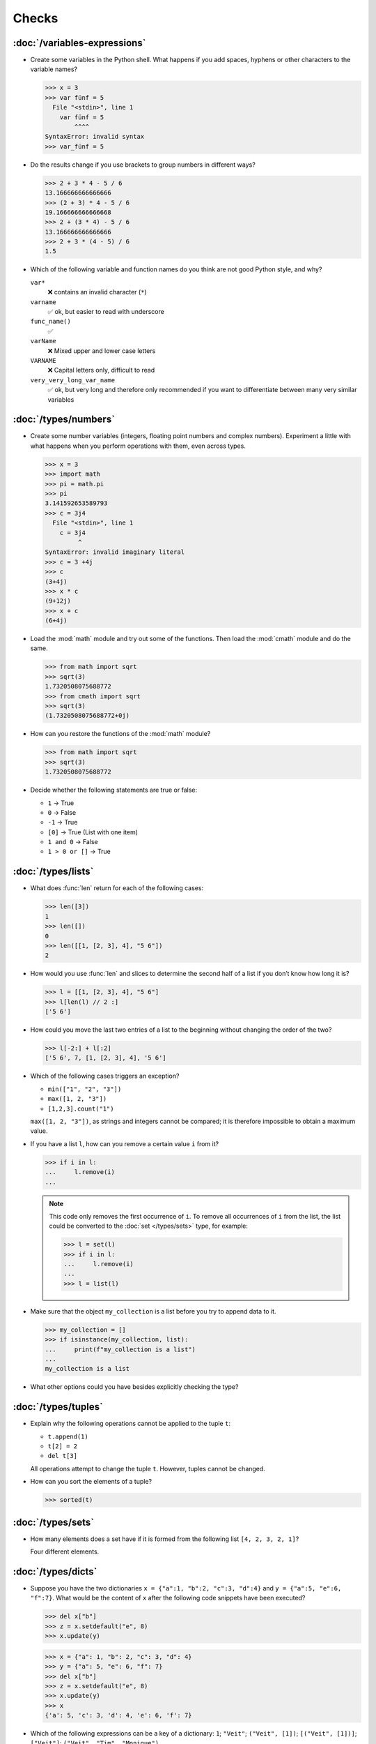 Checks
======

:doc:`/variables-expressions`
-----------------------------

* Create some variables in the Python shell. What happens if you add spaces,
  hyphens or other characters to the variable names?

  .. blacken-docs:off

  .. code-block:: pycon

     >>> x = 3
     >>> var fünf = 5
       File "<stdin>", line 1
         var fünf = 5
             ^^^^
     SyntaxError: invalid syntax
     >>> var_fünf = 5

  .. blacken-docs:on

* Do the results change if you use brackets to group numbers in different ways?

  .. code-block:: pycon

     >>> 2 + 3 * 4 - 5 / 6
     13.166666666666666
     >>> (2 + 3) * 4 - 5 / 6
     19.166666666666668
     >>> 2 + (3 * 4) - 5 / 6
     13.166666666666666
     >>> 2 + 3 * (4 - 5) / 6
     1.5

* Which of the following variable and function names do you think are not good
  Python style, and why?

  ``var*``
      ❌ contains an invalid character (``*``)
  ``varname``
      ✅ ok, but easier to read with underscore
  ``func_name()``
      ✅
  ``varName``
      ❌ Mixed upper and lower case letters
  ``VARNAME``
      ❌ Capital letters only, difficult to read
  ``very_very_long_var_name``
      ✅ ok, but very long and therefore only recommended if you want to differentiate between many very similar variables

:doc:`/types/numbers`
---------------------

* Create some number variables (integers, floating point numbers and complex
  numbers). Experiment a little with what happens when you perform operations
  with them, even across types.

  .. blacken-docs:off

  .. code-block:: pycon

     >>> x = 3
     >>> import math
     >>> pi = math.pi
     >>> pi
     3.141592653589793
     >>> c = 3j4
       File "<stdin>", line 1
         c = 3j4
              ^
     SyntaxError: invalid imaginary literal
     >>> c = 3 +4j
     >>> c
     (3+4j)
     >>> x * c
     (9+12j)
     >>> x + c
     (6+4j)

  .. blacken-docs:on

* Load the :mod:`math` module and try out some of the functions. Then load the
  :mod:`cmath` module and do the same.

  .. code-block:: pycon

     >>> from math import sqrt
     >>> sqrt(3)
     1.7320508075688772
     >>> from cmath import sqrt
     >>> sqrt(3)
     (1.7320508075688772+0j)

* How can you restore the functions of the :mod:`math` module?

  .. code-block:: pycon

     >>> from math import sqrt
     >>> sqrt(3)
     1.7320508075688772

* Decide whether the following statements are true or false:

  * ``1`` → True
  * ``0`` → False
  * ``-1`` → True
  * ``[0]`` → True (List with one item)
  * ``1 and 0`` → False
  * ``1 > 0 or []`` → True

:doc:`/types/lists`
-------------------

* What does :func:`len` return for each of the following cases:

  .. code-block:: pycon

     >>> len([3])
     1
     >>> len([])
     0
     >>> len([[1, [2, 3], 4], "5 6"])
     2

* How would you use :func:`len` and slices to determine the second half of a
  list if you don’t know how long it is?

  .. code-block:: pycon

     >>> l = [[1, [2, 3], 4], "5 6"]
     >>> l[len(l) // 2 :]
     ['5 6']

* How could you move the last two entries of a list to the beginning without
  changing the order of the two?

  .. code-block:: pycon

     >>> l[-2:] + l[:2]
     ['5 6', 7, [1, [2, 3], 4], '5 6']

* Which of the following cases triggers an exception?

  * ``min(["1", "2", "3"])``
  * ``max([1, 2, "3"])``
  * ``[1,2,3].count("1")``

  ``max([1, 2, "3"])``, as strings and integers cannot be compared; it is
  therefore impossible to obtain a maximum value.

* If you have a list ``l``, how can you remove a certain value ``i`` from it?

  .. code-block:: pycon

     >>> if i in l:
     ...     l.remove(i)
     ...

  .. note::
     This code only removes the first occurrence of ``i``. To remove all
     occurrences of ``i`` from the list, the list could be converted to the
     :doc:`set </types/sets>` type, for example:

     .. code-block:: pycon

        >>> l = set(l)
        >>> if i in l:
        ...     l.remove(i)
        ...
        >>> l = list(l)

* Make sure that the object ``my_collection`` is a list before you try to append
  data to it.

  .. code-block:: pycon

     >>> my_collection = []
     >>> if isinstance(my_collection, list):
     ...     print(f"my_collection is a list")
     ...
     my_collection is a list

* What other options could you have besides explicitly checking the type?

:doc:`/types/tuples`
--------------------

* Explain why the following operations cannot be applied to the tuple ``t``:

  * ``t.append(1)``
  * ``t[2] = 2``
  * ``del t[3]``

  All operations attempt to change the tuple ``t``. However, tuples cannot be
  changed.

* How can you sort the elements of a tuple?

  .. code-block:: pycon

     >>> sorted(t)

:doc:`/types/sets`
------------------

* How many elements does a set have if it is formed from the following list
  ``[4, 2, 3, 2, 1]``?

  Four different elements.

:doc:`/types/dicts`
-------------------

* Suppose you have the two dictionaries ``x = {"a":1, "b":2, "c":3, "d":4}`` and
  ``y = {"a":5, "e":6, "f":7}``. What would be the content of ``x`` after the
  following code snippets have been executed?

  .. code-block:: pycon

     >>> del x["b"]
     >>> z = x.setdefault("e", 8)
     >>> x.update(y)

  .. code-block:: pycon

     >>> x = {"a": 1, "b": 2, "c": 3, "d": 4}
     >>> y = {"a": 5, "e": 6, "f": 7}
     >>> del x["b"]
     >>> z = x.setdefault("e", 8)
     >>> x.update(y)
     >>> x
     {'a': 5, 'c': 3, 'd': 4, 'e': 6, 'f': 7}

* Which of the following expressions can be a key of a dictionary:  ``1``;
  ``"Veit"``; ``("Veit", [1])``; ``[("Veit", [1])]``; ``["Veit"]``; ``("Veit",
  "Tim", "Monique")``

  .. code-block:: pycon

     >>> d = {}
     >>> d[1] = None
     >>> d["Veit"] = None
     >>> d[("Veit", [1])]
     Traceback (most recent call last):
       File "<stdin>", line 1, in <module>
     TypeError: unhashable type: 'list'
     >>> d[["Veit"]] = None
     Traceback (most recent call last):
       File "<stdin>", line 1, in <module>
     TypeError: unhashable type: 'list'
     >>> d[("Veit", "Tim", "Monique")] = None

* You can use a :doc:`Dictionary </types/dicts>` like a spreadsheet table by
  using :doc:`/types/tuples` as key row and column values. Write sample code to
  add and retrieve values.

  .. code-block:: pycon

     >>> sheet = {}
     >>> sheet[("A", 0)] = 1
     >>> sheet[("A", 1)] = 2
     >>> sheet[("B", 0)] = 3
     >>> sheet[("B", 1)] = 4
     >>> print(sheet[("A", 1)])
     2

:doc:`/types/strings`
---------------------

* For example, can you add or multiply a string with an integer, a floating
  point number or a complex number?

  .. code-block:: pycon

     >>> x = 3
     >>> c = 3 + 4j
     >>> snake = "🐍"
     >>> x + snake
     Traceback (most recent call last):
       File "<stdin>", line 1, in <module>
     TypeError: unsupported operand type(s) for +: 'int' and 'str'
     >>> x * snake
     '🐍🐍🐍'
     >>> c + snake
     Traceback (most recent call last):
       File "<stdin>", line 1, in <module>
     TypeError: unsupported operand type(s) for +: 'complex' and 'str'
     >>> c * snake
     Traceback (most recent call last):
       File "<stdin>", line 1, in <module>
     TypeError: can't multiply sequence by non-int of type 'complex'

* How can you change a heading such as ``variables and expressions`` so that it
  contains hyphens instead of spaces and can therefore be better used as a file
  name?

  .. code-block:: pycon

     >>> ve = "variables and expressions"
     >>> "-".join(ve.split())
     'variables-and-expressions'

* Which of the following strings cannot be converted into numbers and why?

  .. blacken-docs:off

  .. code-block:: pycon

     >>> int("1e2")
     Traceback (most recent call last):
       File "<stdin>", line 1, in <module>
     ValueError: invalid literal for int() with base 10: '1e2'
     >>> int(1e+2)
     100
     >>> int("1+2")
     Traceback (most recent call last):
       File "<stdin>", line 1, in <module>
     ValueError: invalid literal for int() with base 10: '1+2'
     >>> int("+2")
     2

  .. blacken-docs:on

* If you want to check whether a line begins with ``.. note::``, which method
  would you use? Are there any other options?

  .. code-block:: pycon

     >>> x.startswith(".. note::")
     True
     >>> x[:9] == ".. note::"
     True

* Suppose you have a string with punctuation marks, inverted commas and line
  breaks. How can these be removed from the string?

  .. code-block:: pycon

     >>> hipy = ["‘Hello", "Pythonistas!’\n"]
     >>> string.strip("‘’!\n")

* Which regular expression would you use to find strings that represent the
  numbers between -3 and +3?

  ``r"-?[0-3]"`` or ``r"-{0,1}[0-3]"``

  ``?``
      is a quantifier for one or no occurrence.

* Which regular expression would you use to find hexadecimal values?

  ``r"0[xX][0-9a-fA-F]+"``
      corresponds to an expression starting with ``0``, followed by a lower or
      upper case ``x``, followed by one or more characters in the ranges
      ``0-9``, ``a-f`` or ``A-F``.

:doc:`/types/files`
-------------------

* Uses the functions of the :mod:`python3:os` module to take a path to a file
  named :file:`example.log` and create a new file path in the same directory for
  a file named :file:`example.log1`.

  .. code-block:: pycon

     >>> import os
     >>> path = os.path.abspath("example.log")
     >>> print(path)
     /Users/veit/python-basics-tutorial-de/example.log
     >>> new_path = f"{path}2"
     >>> print(new_path)
     /Users/veit/python-basics-tutorial-de/example.log2

* What is the significance of adding ``b`` as a parameter to
  :func:`python3:open`?

  This opens the file in binary mode, which means that bytes and not characters
  are read and written.

* Open a file :file:`my_file.txt` and insert additional text at the end of the
  file. Which command would you use to open :file:`my_file.txt`? Which command
  would you use to reopen the file and read it from the beginning?

  .. code-block:: pycon

     >>> with open("my_file", "a") as f:
     ...     f.write("Hi, Pythinistas!\n")
     ...
     17
     >>> with open("my_file") as f:
     ...     print(f.readlines())
     ...
     ['Hi, Pythinistas!\n', 'Hi, Pythinistas!\n']

* What use cases can you imagine in which the :mod:`python3:struct` module would
  be useful for reading or writing binary data?

  * when reading and writing a binary file
  * when reading from an external interface, where the data should be stored
    exactly as it was transmitted

* Why :doc:`pickle <python3:library/pickle>` may or may not be suitable for the
  following use cases:

  #. Saving some state variables from one run to the next ✅
  #. Storing evaluation results ❌, as pickle is dependent on the respective
     Python version
  #. Saving user names and passwords ❌, as pickles are not secure
  #. Saving a large dictionary with English terms ❌, as the entire pickle would
     have to be loaded into memory

* If you look at the `man page for the wc utility
  <https://linux.die.net/man/1/wc>`_, you will see two command line options:

  ``-c``
      counts the bytes in the file
  ``-m``
      counts the characters, which in the case of some Unicode characters can be
      two or more bytes long

  Also, if a file is specified, our module should read from and process that
  file, but if no file is specified, it should read from and process ``stdin``.

  .. seealso::
     :ref:`_wcargv_stdin.py <wcargv_stdin>`

* If a context manager is used in a script that reads and/or writes multiple
  files, which of the following approaches do you think would be best?

  #. Put the entire script in a block managed by a ``with`` statement.
  #. Use one ``with`` statement for all reads and another for all writes.
  #. Use a ``with`` statement every time you read or write a file, that is, for
     every line.
  #. Use a ``with`` statement for each file you read or write.

  Probably 4. is the best approach as part of the context manager’s job when
  accessing files is to ensure that a file is closed.

* Archive :file:`*.txt` files from the current directory in the :file:`archive`
  directory as :file:`*.zip` files with the current date as the file name.

  * Which modules do you need for this?

    :mod:`python3:datetime`, :mod:`python3:pathlib` and :mod:`python3:zipfile`.

  * Write a possible solution.

    .. code-block:: pycon
       :linenos:

       >>> import datetime
       >>> import pathlib
       >>> import zipfile
       >>> file_pattern = "*.txt"
       >>> archive_path = "archive"
       >>> today = f"{datetime.date.today():%Y-%m-%d}"
       >>> cur_path = pathlib.Path(".")
       >>> paths = cur_path.glob(file_pattern)
       >>> zip_path = cur_path.joinpath(archive_path, today + ".zip")
       >>> zip_file = zipfile.ZipFile(str(zip_path), "w")
       >>> for path in paths:
       ...     zip_file.write(str(path))
       ...     path.unlink()
       ...

    Line 9
        creates the path to the ZIP file in the archive directory.
    Line 10
        opens the new ZIP file object for writing; :func:`str` is required to
        convert a path into a character string.
    Line 12
        writes the current file to the ZIP file.
    Line 13
         removes the current file from the working directory.

:doc:`/input`
-------------

* How can you get string and integer values with the :func:`input` function?

  .. code-block:: pycon

     >>> year_birth = input("Geburtsjahr: ")
     Geburtsjahr: 1964
     >>> type(year_birth)
     <class 'str'>
     >>> year_birth = int(input("Geburtsjahr: "))
     Geburtsjahr: 1964
     >>> type(year_birth)
     <class 'int'>

* What is the effect if you do not use :func:`int` to call :func:`input` for
  integer inputs?

  .. code-block:: pycon

     >>> import datetime
     >>> current = datetime.datetime.now()
     >>> year = current.year
     >>> year_birth = input("Geburtsjahr? ")
     Geburtsjahr? 1964
     >>> age = year - year_birth
     Traceback (most recent call last):
       File "<stdin>", line 1, in <module>
     TypeError: unsupported operand type(s) for -: 'int' and 'str'

* Can you change the code so that it accepts a floating point number?

  .. code-block:: pycon

     >>> import datetime
     >>> current = datetime.datetime.now()
     >>> year = current.year
     >>> year_birth = float(input("Geburtsjahr: "))
     Geburtsjahr: 1964
     >>> type(year_birth)
     <class 'float'>

* What happens if you enter an incorrect value type?

  .. code-block:: pycon

     >>> import datetime
     >>> current = datetime.datetime.now()
     >>> year = current.year
     >>> year_birth = int(input("Geburtsjahr: "))
     Geburtsjahr: Schaltjahr
     Traceback (most recent call last):
       File "<stdin>", line 1, in <module>
     ValueError: invalid literal for int() with base 10: 'Schaltjahr'

* Write the code to ask for the names and ages of three users. After the values
  have been entered, ask for one of the names and output the corresponding age.

  .. code-block:: pycon

     >>> personal_data = {}
     >>> for i in range(3):
     ...     name = input("Name? ")
     ...     age = int(input("Age? "))
     ...     personal_data[name] = age
     ...
     Name? Veit
     Age? 60
     Name? Tim
     Age? 35
     Name? Monique
     Age? 37
     >>> who = input("Who? ")
     Who? Veit
     >>> print(personal_data[who])
     60

:doc:`/control-flows/loops`
---------------------------

* Removes all negative numbers from the list ``x = [ -2, -1, 0, 1, 2, 3]``.

  .. code-block:: pycon

     >>> x = [-2, -1, 0, 1, 2, 3]
     >>> pos = []
     >>> for i in x:
     ...     if i >= 0:
     ...         pos.append(i)
     ...
     >>> pos
     [0, 1, 2, 3]

* Which list comprehension would you use to achieve the same result?

  .. code-block:: pycon

     >>> x = [-2, -1, 0, 1, 2, 3]
     >>> pos = [i for i in x if i >= 0]
     >>> pos
     [0, 1, 2, 3]

* How would you count the total number of negative numbers in the list ``[-[1,
  0, 1], [-1, 1, 3], [-2, 0, 2]]``?

  .. code-block:: pycon

     >>> x = [[-1, 0, 1], [-1, 1, 3], [-2, 0, 2]]
     >>> neg = 0
     >>> for row in x:
     ...     for col in row:
     ...         if col < 0:
     ...             neg += 1
     ...
     >>> neg
     3

* Creates a generator that only returns odd numbers from 1 to 10.

  .. tip::
     A number is odd if there is a remainder when it is divided by 2, in other
     words if ``% 2`` is true.

  .. code-block:: pycon

     >>> x = (x for x in range(10) if x % 2)
     >>> for i in x:
     ...     print(i)
     ...
     1
     3
     5
     7
     9

* Write a :doc:`dict </types/dicts>` with the edge lengths and volumes of cubes.

  .. code-block:: pycon

     >>> {x: x**3 for x in range(1, 5)}
     {1: 1, 2: 8, 3: 27, 4: 64}

:doc:`/control-flows/exceptions`
--------------------------------

* Write code that receives two numbers and divides the first number by the
  second. Check if the :class:`python3:ZeroDivisionError` occurs when the second
  number is ``0`` and catch it.

  .. code-block:: pycon

     >>> x = int(input("Please enter an integer: "))
     Please enter an integer: 7
     >>> y = int(input("Please enter an integer: "))
     Please enter an integer: 6
     >>> try:
     ...     z = x / y
     ... except ZeroDivisionError as e:
     ...     print("It cannot be divided by 0!")
     ...
     >>> z
     1.1666666666666667
     >>> y = int(input("Please enter an integer: "))
     Please enter an integer: 0
     >>> try:
     ...     print("It cannot be divided by 0!")
     ... except ZeroDivisionError as e:
     ...     print("It cannot be divided by 0!")
     ...
     It cannot be divided by 0!

* If :class:`MyError` inherits from :class:`Exception`, what is the difference
  between ``except Exception as e`` and ``except MyError as e``?

  The first catches every exception that inherits from :class:`Exception`, while
  the second only catches :class:`MyError` exceptions.

* Write a simple program that receives a number and then uses the :func:`assert`
  statement to throw an :class:`python3:Exception` if the number is ``0``.

  .. code-block:: pycon

     >>> x = int(input("Please enter an integer that is not zero: "))
     Please enter an integer that is not zero: 0
     >>> assert x != 0, "The integer must not be zero."
     Traceback (most recent call last):
       File "<stdin>", line 1, in <module>
     AssertionError: The integer must not be zero.

* Schreibt eine benutzerdefinierte Ausnahme :class:`Outliers`, die eine
  :class:`Exception` auslöst, wenn die Variable ``x`` größer oder kleiner als
  ``3`` ist?

  .. code-block:: pycon

     >>> class Outliers(Exception):
     ...     pass
     ...
     >>> x = -4
     >>> if abs(x) > 3:
     ...     raise Outliers(f"The value {x} is an outlier")
     ...
     Traceback (most recent call last):
       File "<stdin>", line 2, in <module>
     Outliers: The value -4 is an outlier

* Is checking whether an object is a list (:ref:`Check: Listen <check-list>`)
  programming in the style of :abbr:`LBYL (look before you leap)` or
  :abbr:`EAFP (easier to ask forgiveness than permission)`?

  This is :abbr:`LBYL (look before you leap)` programming. Only when you add
  :func:`append` to a ``try... except`` block and catch :class:`TypeError`
  exceptions does it become a bit more :abbr:`EAFP (easier to ask forgiveness
  than permission)`.

:doc:`/functions/params`
------------------------

* Write a function that can take any number of unnamed arguments and output
  their values in reverse order?

  .. code-block:: pycon

     >> def my_func(*params):
     ...     for i in reversed(params):
     ...         print(i)
     ...
     >>> my_func(1, 2, 3, 4)
     4
     3
     2
     1

:doc:`/functions/variables`
---------------------------

* Assuming ``x = 1``, what value does ``x`` have after the execution of
  ``func()`` and ``gfunc()``?

  .. code-block:: pycon

     >>> x = 1
     >>> def func():
     ...     x = 2
     ...
     >>> def gfunc():
     ...     global x
     ...     x = 3
     ...
     >>> func()
     >>> x
     1
     >>> gfunc()
     >>> x
     3

:doc:`/modules/index`
---------------------

* If you have created a :mod:`my_math` module that contains a :func:`divide`
  function, what options are there for importing this function and then using
  it? What are the advantages and disadvantages of each option?

  .. code-block:: pycon

     >>> import my_math
     >>> my_math.divide(..., ...)

  .. code-block:: pycon

     >>> from my_math import divide
     >>> divide(..., ...)

  The first solution is often favoured as there will be no conflict between the
  identifiers in :mod:`my_math` and the importing namespace. However, this
  solution is a little more complex.

* A variable ``min`` is contained in the :mod:`scope.py` module. In which of the
  following contexts can ``min`` be used?

  #. With the module itself
  #. Within the :func:`scope` function of the module
  #. Within a script that has imported the :mod:`scope.py` module

  1. and 2. but not 3.

* Pack the functions that you created at the end of :doc:`/functions/decorators`
  as an independent module. The functions should initially only be fully usable
  from another script.

  .. literalinclude:: example_mod.py
     :caption: example_mod.py
     :name: example_mod.py
     :language: python

  .. literalinclude:: my_script.py
     :caption: my_script.py
     :name: my_script.py
     :language: python

* Make your module executable.

  .. literalinclude:: example_mod2.py
     :diff: example_mod.py
     :language: python

.. _wcargv_stdin:

* Rewrite your version of the :mod:`wc` utility so that it implements both the
  distinction between bytes and characters and the ability to read from files
  and from standard input.

  .. literalinclude:: /modules/wcargv_stdin.py
     :diff: /modules/wcargv.py

:doc:`/oop/classes`
-------------------

* Writes a :class:`Triangle` class that can also calculate the area.

  .. code-block:: python

     class Triangle:
         def __init__(self, width, height):
             self.width = width
             self.height = height

         def area(self):
             return 0.5 * self.width * self.height

:doc:`/oop/methods`
-------------------

* Writes a class method that is similar to :func:`circumferences`, but returns
  the total area of all circles.

  .. code-block:: python

     def area(self):
         return self.diameter**2 / 4 * self.__class__.pi


     @classmethod
     def areas(cls):
         """Class method to sum all areas."""
         careasum = 0
         for c in cls.circles:
             careasum = careasum + c.area()
         return careasum

:doc:`/oop/inheritance`
-----------------------

* Rewrites the code for a :class:`Triangle` class so that it inherits from
  :class:`Form`.

  .. code-block:: pycon

     >>> class Form:
     ...     def __init__(self, x=0, y=0):
     ...         self.x = x
     ...         self.y = y
     ...
     >>> class Triangle(Form):
     ...     def __init__(self, width=1, height=1, x=0, y=0):
     ...         super().__init__(x, y)
     ...         self.length = length
     ...         self.height = height
     ...

* How would you write the code to add an :func:`area` method for the
  :class:`Triangle` class? Should the :func:`area` method be moved to the
  :class:`Form` base class and inherited by :class:`Circle`, :class:`Square` and
  :class:`Triangle`? What problems would this change cause?

  It makes sense to put the :func:`area` method in a :class:`Triangle` class;
  but putting it in :class:`Form` would not be very helpful because different
  types of :class:`Form` have their own area calculations. Any derived
  :class:`Form` would override the base :func:`area` method anyway.

:doc:`/oop/types`
-----------------

* What would be the difference between using :func:`type` and :func:`isinstance`
  in :ref:`Check: Lists <check-list>`?

  With :func:`type` you would only get lists, but not instances of lists.

:doc:`/oop/private`
-------------------

* Modify the code of the :class:`Triangle` class to make the dimension variables
  private. What restriction will this change impose on the use of the class?

  .. code-block:: pycon

     >>> class Triangle:
     ...     def __init__(self, x, y):
     ...         self.__x = x
     ...         self.__y = y
     ...

  The dimension variables are no longer available outside the class via ``.x``
  and ``.y``.

* Update the dimensions of the :class:`Triangle` class so that they are
  properties with getters and setters that do not allow negative values.

  .. code-block:: pycon

     >>> class Triangle:
     ...     def __init__(self, x, y):
     ...         self.__x = x
     ...         self.__y = y
     ...     @property
     ...     def x(self):
     ...         return self.__x
     ...     @x.setter
     ...     def x(self, new_x):
     ...         if new_x >= 0:
     ...             self.__x = new_x
     ...     @property
     ...     def y(self):
     ...         return self.__y
     ...     @y.setter
     ...     def y(self, new_y):
     ...         if new_y >= 0:
     ...             self.__y = new_y
     ...
     >>> t1 = Triangle(-2, 2)
     Traceback (most recent call last):
       File "<stdin>", line 1, in <module>
       File "<stdin>", line 6, in __init__
     ValueError: The number must be greater or equal to zero.
     >>> t1 = Triangle(2, 2)
     >>> t1.x = -2
     Traceback (most recent call last):
       File "<stdin>", line 1, in <module>
       File "<stdin>", line 13, in x
     ValueError: The number must be greater or equal to zero.
     >>> t1.x = 3
     >>> t1.x
     3

:doc:`/libs/distribution`
-------------------------

* If you want to create a task management package that writes the tasks to a
  database and provides them via a Python :abbr:`API (Application Programming
  Interface)` and a command line interface (:abbr:`CLI (Command-Line
  Interface)`), how would you structure the files?

  The package performs three types of actions:

  * Accessing the database
  * Providing a Python API
  * Providing a command line interface

  .. code-block:: console

     ├── README.rst
     ├── pyproject.toml
     └── src
         └── items
             ├── __init__.py
             ├── api.py
             ├── cli.py
             └── db.py

* Think about how you want to fulfil the above tasks. Which libraries and
  modules can you think of that could fulfil this task? Sketch the code for the
  modules of the Python API, the command line interface and the database
  connection.

  I would create a :class:`DB` class in :file:`src/items/db.py` for
  communication with the database, in the following example for `tinydb
  <https://tinydb.readthedocs.io/en/latest/>`_:

  .. code-block:: python

     import tinydb


     class DB:
         def __init__(self, db_path, db_file_prefix):
             self._db = tinydb.TinyDB(
                 db_path / f"{db_file_prefix}.json", create_dirs=True
             )

         def create(self, item: dict):
             """Create an item

             Returns:
                 id: The items id.
             """

             return id

         def read(self, id: int):
             """Reads an item.

             Args:
                 id (int): The item id of an item.
             Returns:
                 item: The item object."""
             return item

         def update(self, id: int, mods):
             """Update an item in the database.

             Args:
                 id (int): The item id of an item.
                 mods (Item): The modifications to be made to this item.
             """
             self._db.update(changes, doc_ids=[id])

         def delete(self, id: int):
             """Deletes an item in the database.

             Args:
                 id (int): The item id of an item.
             """
             self._db.remove(doc_ids=[id])

         def close(self):
             """Closes the database connection."""
             self._db.close()

  Then I would use :func:`dataclass` in :file:`src/items/api` to create an
  :class:`Item` class:

  .. code-block:: python

     from dataclasses import dataclass, field


     @dataclass
     class Item:
         summary: str = None
         owner: str = None
         state: str = "todo"
         id: int = field(default=None, compare=False)


     class ItemsException(Exception):
         pass


     class ItemsDB:
         def __init__(self, db_path):
             self._db_path = db_path
             self._db = DB(db_path, ".items_db")

         def add_item(self, item: Item):
             return

         def get_item(self, item: Item):
             return

         def update_item(self, item: Item):
             return

         def delete_item(self, item: Item):
             return

         def close(self):
             self._db.close()

         def path(self):
             return self._db_path

  :class:`ItemsException` Item and :class:`ItemsDB` are then provided in
  :file:`src/items/__init__.py`:

  .. code-block:: python

     from .api import ItemsException, Item, ItemsDB

  .. seealso::
     You can find a complete example at `github.com/veit/items
     <https://github.com/veit/items/>`_.
